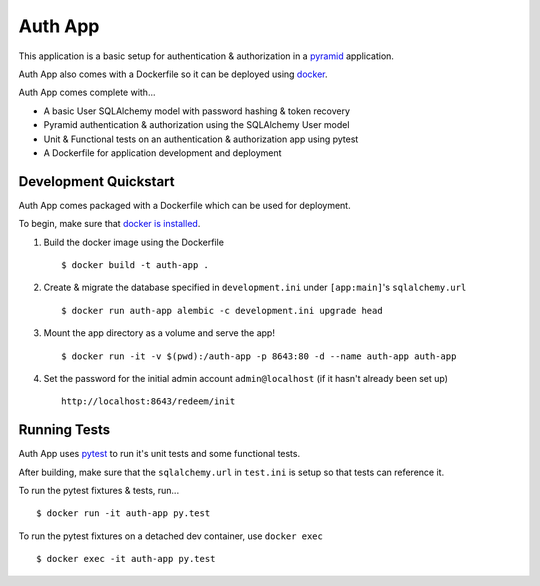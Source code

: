 ========
Auth App
========

This application is a basic setup for authentication & authorization in a `pyramid <https://trypyramid.com/>`__ application.

Auth App also comes with a Dockerfile so it can be deployed using `docker <https://docker.com>`__.

Auth App comes complete with...

* A basic User SQLAlchemy model with password hashing & token recovery
* Pyramid authentication & authorization using the SQLAlchemy User model
* Unit & Functional tests on an authentication & authorization app using pytest
* A Dockerfile for application development and deployment


Development Quickstart
----------------------

Auth App comes packaged with a Dockerfile which can be used for deployment.

To begin, make sure that `docker is installed <https://www.docker.com/get-docker>`__.

#. Build the docker image using the Dockerfile

   ::
   
     $ docker build -t auth-app .


#. Create & migrate the database specified in ``development.ini`` under ``[app:main]``'s ``sqlalchemy.url``

   ::

     $ docker run auth-app alembic -c development.ini upgrade head


#. Mount the app directory as a volume and serve the app!

   ::

     $ docker run -it -v $(pwd):/auth-app -p 8643:80 -d --name auth-app auth-app


#. Set the password for the initial admin account ``admin@localhost`` (if it hasn't already been set up)

   ::

     http://localhost:8643/redeem/init


Running Tests
-------------

Auth App uses `pytest <http://doc.pytest.org/en/latest/>`__ to run it's unit tests and some functional tests.

After building, make sure that the ``sqlalchemy.url`` in ``test.ini`` is setup so that tests can reference it.

To run the pytest fixtures & tests, run...

::

  $ docker run -it auth-app py.test


To run the pytest fixtures on a detached dev container, use ``docker exec``

::

  $ docker exec -it auth-app py.test
